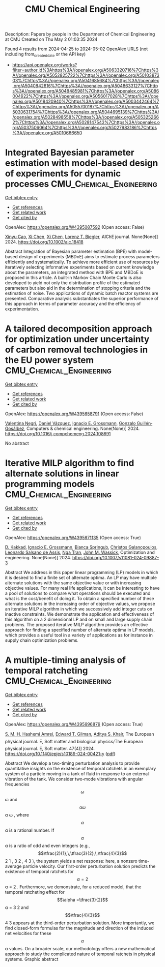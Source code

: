 #+TITLE: CMU Chemical Engineering
Description: Papers by people in the Department of Chemical Engineering at CMU
Created on Thu May  2 01:03:35 2024

Found 4 results from 2024-04-25 to 2024-05-02
OpenAlex URLS (not including from_created_date or the API key)
- [[https://api.openalex.org/works?filter=author.id%3Ahttps%3A//openalex.org/A5063320716%7Chttps%3A//openalex.org/A5052825722%7Chttps%3A//openalex.org/A5010387303%7Chttps%3A//openalex.org/A5041685684%7Chttps%3A//openalex.org/A5040842816%7Chttps%3A//openalex.org/A5048633127%7Chttps%3A//openalex.org/A5048485981%7Chttps%3A//openalex.org/A5086004922%7Chttps%3A//openalex.org/A5056017028%7Chttps%3A//openalex.org/A5018420940%7Chttps%3A//openalex.org/A5003442464%7Chttps%3A//openalex.org/A5055700187%7Chttps%3A//openalex.org/A5030631754%7Chttps%3A//openalex.org/A5044695139%7Chttps%3A//openalex.org/A5028498558%7Chttps%3A//openalex.org/A5053252662%7Chttps%3A//openalex.org/A5028147543%7Chttps%3A//openalex.org/A5037506064%7Chttps%3A//openalex.org/A5027983186%7Chttps%3A//openalex.org/A5010666650]]

* Integrated Bayesian parameter estimation with model‐based design of experiments for dynamic processes  :CMU_Chemical_Engineering:
:PROPERTIES:
:UUID: https://openalex.org/W4395087592
:TOPICS: Experimental Design and Optimization Methods, Process Fault Detection and Diagnosis in Industries, Statistical Process Control in Research and Healthcare Improvement
:PUBLICATION_DATE: 2024-03-27
:END:    
    
[[elisp:(doi-add-bibtex-entry "https://doi.org/10.1002/aic.18418")][Get bibtex entry]] 

- [[elisp:(progn (xref--push-markers (current-buffer) (point)) (oa--referenced-works "https://openalex.org/W4395087592"))][Get references]]
- [[elisp:(progn (xref--push-markers (current-buffer) (point)) (oa--related-works "https://openalex.org/W4395087592"))][Get related work]]
- [[elisp:(progn (xref--push-markers (current-buffer) (point)) (oa--cited-by-works "https://openalex.org/W4395087592"))][Get cited by]]

OpenAlex: https://openalex.org/W4395087592 (Open access: False)
    
[[https://openalex.org/A5069724477][Xinyu Cao]], [[https://openalex.org/A5040431226][Xi Chen]], [[https://openalex.org/A5040431226][Xi Chen]], [[https://openalex.org/A5052825722][Lorenz T. Biegler]], AIChE journal. None(None)] 2024. https://doi.org/10.1002/aic.18418 
     
Abstract Integration of Bayesian parameter estimation (BPE) with model‐based design of experiments (MBDoE) aims to estimate process parameters efficiently and systematically. To achieve more efficient use of resources by iteratively selecting informative experiments based on current knowledge about the parameters, an integrated method with BPE and MBDoE is proposed in this article. A built‐in Markov Chain Monte Carlo is also developed to yield not only the distribution profile of the estimated parameters but also aid in the determination of stopping criteria and the estimation of noise. Two applications of dynamic batch reactor systems are presented. Comparative analysis substantiates the superior performance of this approach in terms of parameter accuracy and the efficiency of experimentation.    

    

* A tailored decomposition approach for optimization under uncertainty of carbon removal technologies in the EU power system  :CMU_Chemical_Engineering:
:PROPERTIES:
:UUID: https://openalex.org/W4395658791
:TOPICS: Uncertainty Quantification and Sensitivity Analysis, Integration of Renewable Energy Systems in Power Grids, State-of-the-Art in Process Optimization under Uncertainty
:PUBLICATION_DATE: 2024-04-01
:END:    
    
[[elisp:(doi-add-bibtex-entry "https://doi.org/10.1016/j.compchemeng.2024.108691")][Get bibtex entry]] 

- [[elisp:(progn (xref--push-markers (current-buffer) (point)) (oa--referenced-works "https://openalex.org/W4395658791"))][Get references]]
- [[elisp:(progn (xref--push-markers (current-buffer) (point)) (oa--related-works "https://openalex.org/W4395658791"))][Get related work]]
- [[elisp:(progn (xref--push-markers (current-buffer) (point)) (oa--cited-by-works "https://openalex.org/W4395658791"))][Get cited by]]

OpenAlex: https://openalex.org/W4395658791 (Open access: False)
    
[[https://openalex.org/A5090719222][Valentina Negri]], [[https://openalex.org/A5035634406][Daniel Vázquez]], [[https://openalex.org/A5056017028][Ignacio E. Grossmann]], [[https://openalex.org/A5001075510][Gonzalo Guillén‐Gosálbez]], Computers & chemical engineering. None(None)] 2024. https://doi.org/10.1016/j.compchemeng.2024.108691 
     
No abstract    

    

* Iterative MILP algorithm to find alternate solutions in linear programming models  :CMU_Chemical_Engineering:
:PROPERTIES:
:UUID: https://openalex.org/W4395671135
:TOPICS: State-of-the-Art in Process Optimization under Uncertainty, Multi-Objective Transportation Problem Optimization, Numerical Optimization Techniques
:PUBLICATION_DATE: 2024-04-26
:END:    
    
[[elisp:(doi-add-bibtex-entry "https://doi.org/10.1007/s11081-024-09887-3")][Get bibtex entry]] 

- [[elisp:(progn (xref--push-markers (current-buffer) (point)) (oa--referenced-works "https://openalex.org/W4395671135"))][Get references]]
- [[elisp:(progn (xref--push-markers (current-buffer) (point)) (oa--related-works "https://openalex.org/W4395671135"))][Get related work]]
- [[elisp:(progn (xref--push-markers (current-buffer) (point)) (oa--cited-by-works "https://openalex.org/W4395671135"))][Get cited by]]

OpenAlex: https://openalex.org/W4395671135 (Open access: True)
    
[[https://openalex.org/A5013747228][D. Kakkad]], [[https://openalex.org/A5056017028][Ignacio E. Grossmann]], [[https://openalex.org/A5007439406][Bianca Springub]], [[https://openalex.org/A5058221330][Christos Galanopoulos]], [[https://openalex.org/A5082876258][Leonardo Salsano de Assis]], [[https://openalex.org/A5022723188][Nga Tran]], [[https://openalex.org/A5021784779][John M. Wassick]], Optimization and engineering. None(None)] 2024. https://doi.org/10.1007/s11081-024-09887-3 
     
Abstract We address in this paper linear programming (LP) models in which it is desired to find a finite set of alternate optima. An LP may have multiple alternate solutions with the same objective value or with increasing objective values. For many real life applications, it can be interesting to have a pool of solutions to compare what operations should be executed and what is the cost/benefit of doing it. To obtain a specified number of these alternate solutions in the increasing order of objective values, we propose an iterative MILP algorithm in which we successively add integer cuts on inactive constraints. We demonstrate the application and effectiveness of this algorithm on a 2 dimensional LP and on small and large supply chain problems. The proposed iterative MILP algorithm provides an effective approach for finding a specified number of alternate optima in LP models, which provides a useful tool in a variety of applications as for instance in supply chain optimization problems.    

    

* A multiple-timing analysis of temporal ratcheting  :CMU_Chemical_Engineering:
:PROPERTIES:
:UUID: https://openalex.org/W4395696879
:TOPICS: Stochastic Resonance in Nonlinear Systems, Dynamics of Synchronization in Complex Networks, Uncertainty Quantification and Sensitivity Analysis
:PUBLICATION_DATE: 2024-04-01
:END:    
    
[[elisp:(doi-add-bibtex-entry "https://doi.org/10.1140/epje/s10189-024-00421-y")][Get bibtex entry]] 

- [[elisp:(progn (xref--push-markers (current-buffer) (point)) (oa--referenced-works "https://openalex.org/W4395696879"))][Get references]]
- [[elisp:(progn (xref--push-markers (current-buffer) (point)) (oa--related-works "https://openalex.org/W4395696879"))][Get related work]]
- [[elisp:(progn (xref--push-markers (current-buffer) (point)) (oa--cited-by-works "https://openalex.org/W4395696879"))][Get cited by]]

OpenAlex: https://openalex.org/W4395696879 (Open access: True)
    
[[https://openalex.org/A5081444645][S. M. H. Hashemi Amrei]], [[https://openalex.org/A5089485668][Edward T. Gilman]], [[https://openalex.org/A5018420940][Aditya S. Khair]], The European physical journal. E, Soft matter and biological physics/The European physical journal. E, Soft matter. 47(4)] 2024. https://doi.org/10.1140/epje/s10189-024-00421-y  ([[https://link.springer.com/content/pdf/10.1140/epje/s10189-024-00421-y.pdf][pdf]])
     
Abstract We develop a two-timing perturbation analysis to provide quantitative insights on the existence of temporal ratchets in an exemplary system of a particle moving in a tank of fluid in response to an external vibration of the tank. We consider two-mode vibrations with angular frequencies $$\omega $$  ω  and $$\alpha \omega $$   α ω   , where $$\alpha $$  α  is a rational number. If $$\alpha $$  α  is a ratio of odd and even integers (e.g., $$\tfrac{2}{1},\,\tfrac{3}{2},\,\tfrac{4}{3}$$     2 1   ,    3 2   ,    4 3     ), the system yields a net response: here, a nonzero time-average particle velocity. Our first-order perturbation solution predicts the existence of temporal ratchets for $$\alpha =2$$   α = 2   . Furthermore, we demonstrate, for a reduced model, that the temporal ratcheting effect for $$\alpha =\tfrac{3}{2}$$   α =   3 2     and $$\tfrac{4}{3}$$    4 3    appears at the third-order perturbation solution. More importantly, we find closed-form formulas for the magnitude and direction of the induced net velocities for these $$\alpha $$  α  values. On a broader scale, our methodology offers a new mathematical approach to study the complicated nature of temporal ratchets in physical systems. Graphic abstract    

    
